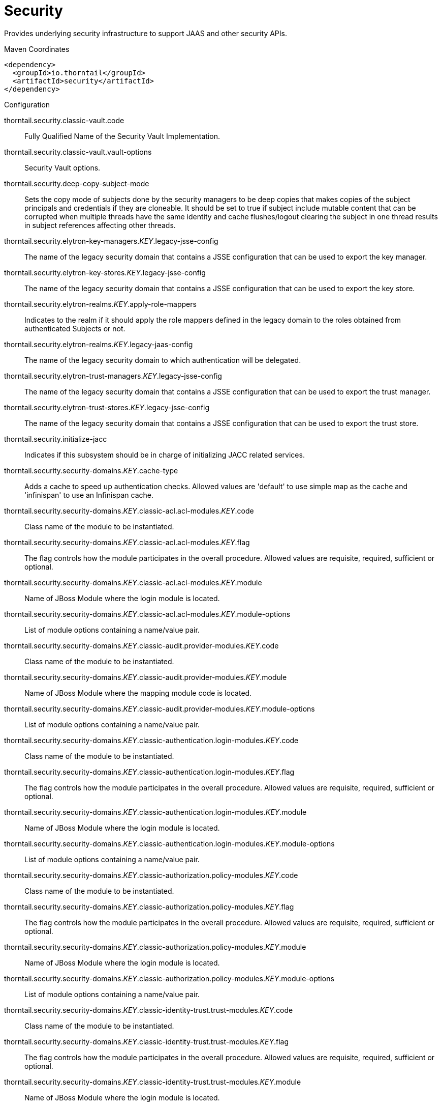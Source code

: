 = Security

Provides underlying security infrastructure to support JAAS
and other security APIs.


.Maven Coordinates
[source,xml]
----
<dependency>
  <groupId>io.thorntail</groupId>
  <artifactId>security</artifactId>
</dependency>
----

.Configuration

thorntail.security.classic-vault.code:: 
Fully Qualified Name of the Security Vault Implementation.

thorntail.security.classic-vault.vault-options:: 
Security Vault options.

thorntail.security.deep-copy-subject-mode:: 
Sets the copy mode of subjects done by the security managers to be deep copies that makes copies of the subject principals and credentials if they are cloneable. It should be set to true if subject include mutable content that can be corrupted when multiple threads have the same identity and cache flushes/logout clearing the subject in one thread results in subject references affecting other threads.

thorntail.security.elytron-key-managers._KEY_.legacy-jsse-config:: 
The name of the legacy security domain that contains a JSSE configuration that can be used to export the key manager.

thorntail.security.elytron-key-stores._KEY_.legacy-jsse-config:: 
The name of the legacy security domain that contains a JSSE configuration that can be used to export the key store.

thorntail.security.elytron-realms._KEY_.apply-role-mappers:: 
Indicates to the realm if it should apply the role mappers defined in the legacy domain to the roles obtained from authenticated Subjects or not.

thorntail.security.elytron-realms._KEY_.legacy-jaas-config:: 
The name of the legacy security domain to which authentication will be delegated.

thorntail.security.elytron-trust-managers._KEY_.legacy-jsse-config:: 
The name of the legacy security domain that contains a JSSE configuration that can be used to export the trust manager.

thorntail.security.elytron-trust-stores._KEY_.legacy-jsse-config:: 
The name of the legacy security domain that contains a JSSE configuration that can be used to export the trust store.

thorntail.security.initialize-jacc:: 
Indicates if this subsystem should be in charge of initializing JACC related services.

thorntail.security.security-domains._KEY_.cache-type:: 
Adds a cache to speed up authentication checks. Allowed values are 'default' to use simple map as the cache and 'infinispan' to use an Infinispan cache.

thorntail.security.security-domains._KEY_.classic-acl.acl-modules._KEY_.code:: 
Class name of the module to be instantiated.

thorntail.security.security-domains._KEY_.classic-acl.acl-modules._KEY_.flag:: 
The flag controls how the module participates in the overall procedure. Allowed values are requisite, required, sufficient or optional.

thorntail.security.security-domains._KEY_.classic-acl.acl-modules._KEY_.module:: 
Name of JBoss Module where the login module is located.

thorntail.security.security-domains._KEY_.classic-acl.acl-modules._KEY_.module-options:: 
List of module options containing a name/value pair.

thorntail.security.security-domains._KEY_.classic-audit.provider-modules._KEY_.code:: 
Class name of the module to be instantiated.

thorntail.security.security-domains._KEY_.classic-audit.provider-modules._KEY_.module:: 
Name of JBoss Module where the mapping module code is located.

thorntail.security.security-domains._KEY_.classic-audit.provider-modules._KEY_.module-options:: 
List of module options containing a name/value pair.

thorntail.security.security-domains._KEY_.classic-authentication.login-modules._KEY_.code:: 
Class name of the module to be instantiated.

thorntail.security.security-domains._KEY_.classic-authentication.login-modules._KEY_.flag:: 
The flag controls how the module participates in the overall procedure. Allowed values are requisite, required, sufficient or optional.

thorntail.security.security-domains._KEY_.classic-authentication.login-modules._KEY_.module:: 
Name of JBoss Module where the login module is located.

thorntail.security.security-domains._KEY_.classic-authentication.login-modules._KEY_.module-options:: 
List of module options containing a name/value pair.

thorntail.security.security-domains._KEY_.classic-authorization.policy-modules._KEY_.code:: 
Class name of the module to be instantiated.

thorntail.security.security-domains._KEY_.classic-authorization.policy-modules._KEY_.flag:: 
The flag controls how the module participates in the overall procedure. Allowed values are requisite, required, sufficient or optional.

thorntail.security.security-domains._KEY_.classic-authorization.policy-modules._KEY_.module:: 
Name of JBoss Module where the login module is located.

thorntail.security.security-domains._KEY_.classic-authorization.policy-modules._KEY_.module-options:: 
List of module options containing a name/value pair.

thorntail.security.security-domains._KEY_.classic-identity-trust.trust-modules._KEY_.code:: 
Class name of the module to be instantiated.

thorntail.security.security-domains._KEY_.classic-identity-trust.trust-modules._KEY_.flag:: 
The flag controls how the module participates in the overall procedure. Allowed values are requisite, required, sufficient or optional.

thorntail.security.security-domains._KEY_.classic-identity-trust.trust-modules._KEY_.module:: 
Name of JBoss Module where the login module is located.

thorntail.security.security-domains._KEY_.classic-identity-trust.trust-modules._KEY_.module-options:: 
List of module options containing a name/value pair.

thorntail.security.security-domains._KEY_.classic-jsse.additional-properties:: 
Additional properties that may be necessary to configure JSSE.

thorntail.security.security-domains._KEY_.classic-jsse.cipher-suites:: 
Comma separated list of cipher suites to enable on SSLSockets.

thorntail.security.security-domains._KEY_.classic-jsse.client-alias:: 
Preferred alias to use when the KeyManager chooses the client alias.

thorntail.security.security-domains._KEY_.classic-jsse.client-auth:: 
Boolean attribute to indicate if client's certificates should also be authenticated on the server side.

thorntail.security.security-domains._KEY_.classic-jsse.key-manager:: 
JSEE Key Manager factory

thorntail.security.security-domains._KEY_.classic-jsse.keystore:: 
Configures a JSSE key store

thorntail.security.security-domains._KEY_.classic-jsse.protocols:: 
Comma separated list of protocols to enable on SSLSockets.

thorntail.security.security-domains._KEY_.classic-jsse.server-alias:: 
Preferred alias to use when the KeyManager chooses the server alias.

thorntail.security.security-domains._KEY_.classic-jsse.service-auth-token:: 
Token to retrieve PrivateKeys from the KeyStore.

thorntail.security.security-domains._KEY_.classic-jsse.trust-manager:: 
JSEE Trust Manager factory

thorntail.security.security-domains._KEY_.classic-jsse.truststore:: 
Configures a JSSE trust store

thorntail.security.security-domains._KEY_.classic-mapping.mapping-modules._KEY_.code:: 
Class name of the module to be instantiated.

thorntail.security.security-domains._KEY_.classic-mapping.mapping-modules._KEY_.module:: 
Name of JBoss Module where the mapping module code is located.

thorntail.security.security-domains._KEY_.classic-mapping.mapping-modules._KEY_.module-options:: 
List of module options containing a name/value pair.

thorntail.security.security-domains._KEY_.classic-mapping.mapping-modules._KEY_.type:: 
Type of mapping this module performs. Allowed values are principal, role, attribute or credential..

thorntail.security.security-domains._KEY_.jaspi-authentication.auth-modules._KEY_.code:: 
Class name of the module to be instantiated.

thorntail.security.security-domains._KEY_.jaspi-authentication.auth-modules._KEY_.flag:: 
The flag controls how the module participates in the overall procedure. Allowed values are requisite, required, sufficient or optional.

thorntail.security.security-domains._KEY_.jaspi-authentication.auth-modules._KEY_.login-module-stack-ref:: 
Reference to a login module stack name previously configured in the same security domain.

thorntail.security.security-domains._KEY_.jaspi-authentication.auth-modules._KEY_.module:: 
Name of JBoss Module where the mapping module code is located.

thorntail.security.security-domains._KEY_.jaspi-authentication.auth-modules._KEY_.module-options:: 
List of module options containing a name/value pair.

thorntail.security.security-domains._KEY_.jaspi-authentication.login-module-stacks._KEY_.login-modules._KEY_.code:: 
Class name of the module to be instantiated.

thorntail.security.security-domains._KEY_.jaspi-authentication.login-module-stacks._KEY_.login-modules._KEY_.flag:: 
The flag controls how the module participates in the overall procedure. Allowed values are requisite, required, sufficient or optional.

thorntail.security.security-domains._KEY_.jaspi-authentication.login-module-stacks._KEY_.login-modules._KEY_.module:: 
Name of JBoss Module where the login module is located.

thorntail.security.security-domains._KEY_.jaspi-authentication.login-module-stacks._KEY_.login-modules._KEY_.module-options:: 
List of module options containing a name/value pair.


